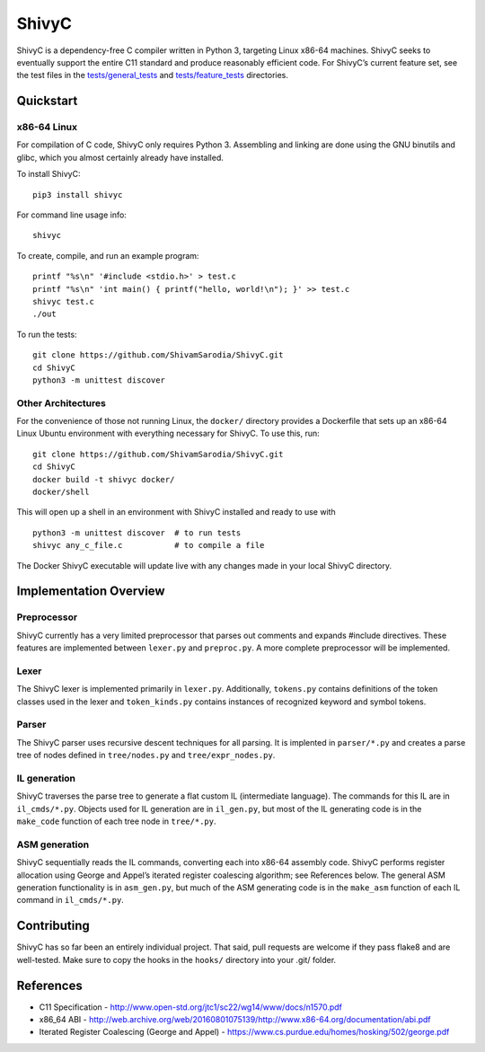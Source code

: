 ShivyC
======

| |Build Status| |Code Coverage|


ShivyC is a dependency-free C compiler written in Python 3, targeting Linux
x86-64 machines. ShivyC seeks to eventually support the entire C11
standard and produce reasonably efficient code. For ShivyC’s current
feature set, see the test files in the `tests/general\_tests`_ and
`tests/feature\_tests`_ directories.

Quickstart
------------

x86-64 Linux
^^^^^^^^^^^^

For compilation of C code, ShivyC only requires Python 3. Assembling and linking are done using the GNU binutils and glibc, which you almost certainly already have installed.

To install ShivyC:
::

    pip3 install shivyc

For command line usage info:
::

    shivyc

To create, compile, and run an example program:
::

    printf "%s\n" '#include <stdio.h>' > test.c
    printf "%s\n" 'int main() { printf("hello, world!\n"); }' >> test.c
    shivyc test.c
    ./out

To run the tests:
::

    git clone https://github.com/ShivamSarodia/ShivyC.git
    cd ShivyC
    python3 -m unittest discover

Other Architectures
^^^^^^^^^^^^

For the convenience of those not running Linux, the ``docker/`` directory provides a Dockerfile that sets up an x86-64 Linux Ubuntu environment with everything necessary for ShivyC. To use this, run:

::

    git clone https://github.com/ShivamSarodia/ShivyC.git
    cd ShivyC
    docker build -t shivyc docker/
    docker/shell

This will open up a shell in an environment with ShivyC installed and ready to use with

::

    python3 -m unittest discover  # to run tests
    shivyc any_c_file.c           # to compile a file

The Docker ShivyC executable will update live with any changes made in your local ShivyC directory.


Implementation Overview
-----------------------

Preprocessor
^^^^^^^^^^^^

ShivyC currently has a very limited preprocessor that parses out
comments and expands #include directives. These features are implemented
between ``lexer.py`` and ``preproc.py``. A more complete preprocessor
will be implemented.

Lexer
^^^^^

The ShivyC lexer is implemented primarily in ``lexer.py``. Additionally,
``tokens.py`` contains definitions of the token classes used in the
lexer and ``token_kinds.py`` contains instances of recognized keyword
and symbol tokens.

Parser
^^^^^^

The ShivyC parser uses recursive descent techniques for all parsing. It
is implented in ``parser/*.py`` and creates a parse tree of nodes
defined in ``tree/nodes.py`` and ``tree/expr_nodes.py``.

IL generation
^^^^^^^^^^^^^

ShivyC traverses the parse tree to generate a flat custom IL
(intermediate language). The commands for this IL are in
``il_cmds/*.py``. Objects used for IL generation are in ``il_gen.py``,
but most of the IL generating code is in the ``make_code`` function of
each tree node in ``tree/*.py``.

ASM generation
^^^^^^^^^^^^^^

ShivyC sequentially reads the IL commands, converting each into x86-64
assembly code. ShivyC performs register allocation using George and
Appel’s iterated register coalescing algorithm; see References below.
The general ASM generation functionality is in ``asm_gen.py``, but much
of the ASM generating code is in the ``make_asm`` function of each IL
command in ``il_cmds/*.py``.

Contributing
------------

ShivyC has so far been an entirely individual project. That said, pull
requests are welcome if they pass flake8 and are well-tested. Make sure to copy the hooks in the ``hooks/`` directory into your .git/ folder.

References
----------

-  C11 Specification -
   http://www.open-std.org/jtc1/sc22/wg14/www/docs/n1570.pdf
-  x86\_64 ABI -
   http://web.archive.org/web/20160801075139/http://www.x86-64.org/documentation/abi.pdf
-  Iterated Register Coalescing (George and Appel) -
   https://www.cs.purdue.edu/homes/hosking/502/george.pdf

.. _tests/general\_tests: https://github.com/ShivamSarodia/ShivyC/tree/master/tests/general_tests
.. _tests/feature\_tests: https://github.com/ShivamSarodia/ShivyC/tree/master/tests/feature_tests
.. _ShivC: https://github.com/ShivamSarodia/ShivC

.. |Build Status| image:: https://travis-ci.org/ShivamSarodia/ShivyC.svg?branch=master
   :target: https://travis-ci.org/ShivamSarodia/ShivyC
.. |Code Coverage| image:: https://codecov.io/gh/ShivamSarodia/ShivyC/branch/master/graph/badge.svg
   :target: https://codecov.io/gh/ShivamSarodia/ShivyC
